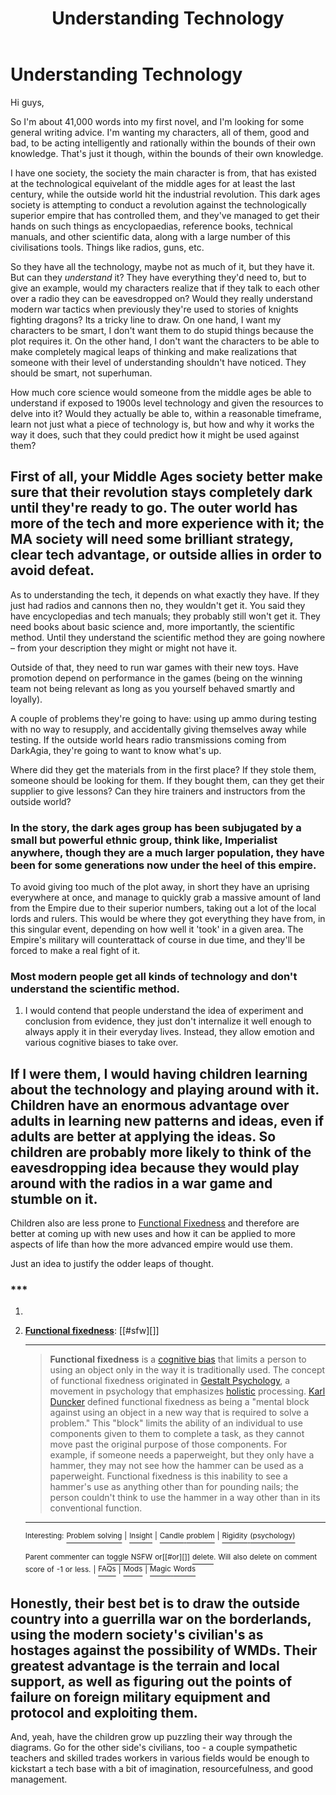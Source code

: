#+TITLE: Understanding Technology

* Understanding Technology
:PROPERTIES:
:Author: Sagebrysh
:Score: 6
:DateUnix: 1429323707.0
:DateShort: 2015-Apr-18
:FlairText: BST
:END:
Hi guys,

So I'm about 41,000 words into my first novel, and I'm looking for some general writing advice. I'm wanting my characters, all of them, good and bad, to be acting intelligently and rationally within the bounds of their own knowledge. That's just it though, within the bounds of their own knowledge.

I have one society, the society the main character is from, that has existed at the technological equivelant of the middle ages for at least the last century, while the outside world hit the industrial revolution. This dark ages society is attempting to conduct a revolution against the technologically superior empire that has controlled them, and they've managed to get their hands on such things as encyclopaedias, reference books, technical manuals, and other scientific data, along with a large number of this civilisations tools. Things like radios, guns, etc.

So they have all the technology, maybe not as much of it, but they have it. But can they /understand/ it? They have everything they'd need to, but to give an example, would my characters realize that if they talk to each other over a radio they can be eavesdropped on? Would they really understand modern war tactics when previously they're used to stories of knights fighting dragons? Its a tricky line to draw. On one hand, I want my characters to be smart, I don't want them to do stupid things because the plot requires it. On the other hand, I don't want the characters to be able to make completely magical leaps of thinking and make realizations that someone with their level of understanding shouldn't have noticed. They should be smart, not superhuman.

How much core science would someone from the middle ages be able to understand if exposed to 1900s level technology and given the resources to delve into it? Would they actually be able to, within a reasonable timeframe, learn not just what a piece of technology is, but how and why it works the way it does, such that they could predict how it might be used against them?


** First of all, your Middle Ages society better make sure that their revolution stays completely dark until they're ready to go. The outer world has more of the tech and more experience with it; the MA society will need some brilliant strategy, clear tech advantage, or outside allies in order to avoid defeat.

As to understanding the tech, it depends on what exactly they have. If they just had radios and cannons then no, they wouldn't get it. You said they have encyclopedias and tech manuals; they probably still won't get it. They need books about basic science and, more importantly, the scientific method. Until they understand the scientific method they are going nowhere -- from your description they might or might not have it.

Outside of that, they need to run war games with their new toys. Have promotion depend on performance in the games (being on the winning team not being relevant as long as you yourself behaved smartly and loyally).

A couple of problems they're going to have: using up ammo during testing with no way to resupply, and accidentally giving themselves away while testing. If the outside world hears radio transmissions coming from DarkAgia, they're going to want to know what's up.

Where did they get the materials from in the first place? If they stole them, someone should be looking for them. If they bought them, can they get their supplier to give lessons? Can they hire trainers and instructors from the outside world?
:PROPERTIES:
:Author: eaglejarl
:Score: 7
:DateUnix: 1429354281.0
:DateShort: 2015-Apr-18
:END:

*** In the story, the dark ages group has been subjugated by a small but powerful ethnic group, think like, Imperialist anywhere, though they are a much larger population, they have been for some generations now under the heel of this empire.

To avoid giving too much of the plot away, in short they have an uprising everywhere at once, and manage to quickly grab a massive amount of land from the Empire due to their superior numbers, taking out a lot of the local lords and rulers. This would be where they got everything they have from, in this singular event, depending on how well it 'took' in a given area. The Empire's military will counterattack of course in due time, and they'll be forced to make a real fight of it.
:PROPERTIES:
:Author: Sagebrysh
:Score: 1
:DateUnix: 1429392711.0
:DateShort: 2015-Apr-19
:END:


*** Most modern people get all kinds of technology and don't understand the scientific method.
:PROPERTIES:
:Author: dmzmd
:Score: 1
:DateUnix: 1429406000.0
:DateShort: 2015-Apr-19
:END:

**** I would contend that people understand the idea of experiment and conclusion from evidence, they just don't internalize it well enough to always apply it in their everyday lives. Instead, they allow emotion and various cognitive biases to take over.
:PROPERTIES:
:Author: eaglejarl
:Score: 2
:DateUnix: 1429420688.0
:DateShort: 2015-Apr-19
:END:


** If I were them, I would having children learning about the technology and playing around with it. Children have an enormous advantage over adults in learning new patterns and ideas, even if adults are better at applying the ideas. So children are probably more likely to think of the eavesdropping idea because they would play around with the radios in a war game and stumble on it.

Children also are less prone to [[http://en.wikipedia.org/wiki/Functional_fixedness][Functional Fixedness]] and therefore are better at coming up with new uses and how it can be applied to more aspects of life than how the more advanced empire would use them.

Just an idea to justify the odder leaps of thought.
:PROPERTIES:
:Author: xamueljones
:Score: 4
:DateUnix: 1429331943.0
:DateShort: 2015-Apr-18
:END:

*** ***** 
      :PROPERTIES:
      :CUSTOM_ID: section
      :END:
****** 
       :PROPERTIES:
       :CUSTOM_ID: section-1
       :END:
**** 
     :PROPERTIES:
     :CUSTOM_ID: section-2
     :END:
[[https://en.wikipedia.org/wiki/Functional%20fixedness][*Functional fixedness*]]: [[#sfw][]]

--------------

#+begin_quote
  *Functional fixedness* is a [[https://en.wikipedia.org/wiki/Cognitive_bias][cognitive bias]] that limits a person to using an object only in the way it is traditionally used. The concept of functional fixedness originated in [[https://en.wikipedia.org/wiki/Gestalt_Psychology][Gestalt Psychology]], a movement in psychology that emphasizes [[https://en.wikipedia.org/wiki/Holism][holistic]] processing. [[https://en.wikipedia.org/wiki/Karl_Duncker][Karl Duncker]] defined functional fixedness as being a "mental block against using an object in a new way that is required to solve a problem." This "block" limits the ability of an individual to use components given to them to complete a task, as they cannot move past the original purpose of those components. For example, if someone needs a paperweight, but they only have a hammer, they may not see how the hammer can be used as a paperweight. Functional fixedness is this inability to see a hammer's use as anything other than for pounding nails; the person couldn't think to use the hammer in a way other than in its conventional function.

  * 
    :PROPERTIES:
    :CUSTOM_ID: section-3
    :END:
  [[https://i.imgur.com/IHmQvQs.jpg][*Image*]] [[https://commons.wikimedia.org/wiki/File:Genimage.jpg][^{i}]]
#+end_quote

--------------

^{Interesting:} [[https://en.wikipedia.org/wiki/Problem_solving][^{Problem} ^{solving}]] ^{|} [[https://en.wikipedia.org/wiki/Insight][^{Insight}]] ^{|} [[https://en.wikipedia.org/wiki/Candle_problem][^{Candle} ^{problem}]] ^{|} [[https://en.wikipedia.org/wiki/Rigidity_(psychology)][^{Rigidity} ^{(psychology)}]]

^{Parent} ^{commenter} ^{can} [[/message/compose?to=autowikibot&subject=AutoWikibot%20NSFW%20toggle&message=%2Btoggle-nsfw+cqg8vsb][^{toggle} ^{NSFW}]] ^{or[[#or][]]} [[/message/compose?to=autowikibot&subject=AutoWikibot%20Deletion&message=%2Bdelete+cqg8vsb][^{delete}]]^{.} ^{Will} ^{also} ^{delete} ^{on} ^{comment} ^{score} ^{of} ^{-1} ^{or} ^{less.} ^{|} [[http://www.np.reddit.com/r/autowikibot/wiki/index][^{FAQs}]] ^{|} [[http://www.np.reddit.com/r/autowikibot/comments/1x013o/for_moderators_switches_commands_and_css/][^{Mods}]] ^{|} [[http://www.np.reddit.com/r/autowikibot/comments/1ux484/ask_wikibot/][^{Magic} ^{Words}]]
:PROPERTIES:
:Author: autowikibot
:Score: 2
:DateUnix: 1429332001.0
:DateShort: 2015-Apr-18
:END:


** Honestly, their best bet is to draw the outside country into a guerrilla war on the borderlands, using the modern society's civilian's as hostages against the possibility of WMDs. Their greatest advantage is the terrain and local support, as well as figuring out the points of failure on foreign military equipment and protocol and exploiting them.

And, yeah, have the children grow up puzzling their way through the diagrams. Go for the other side's civilians, too - a couple sympathetic teachers and skilled trades workers in various fields would be enough to kickstart a tech base with a bit of imagination, resourcefulness, and good management.
:PROPERTIES:
:Score: 3
:DateUnix: 1429380314.0
:DateShort: 2015-Apr-18
:END:
